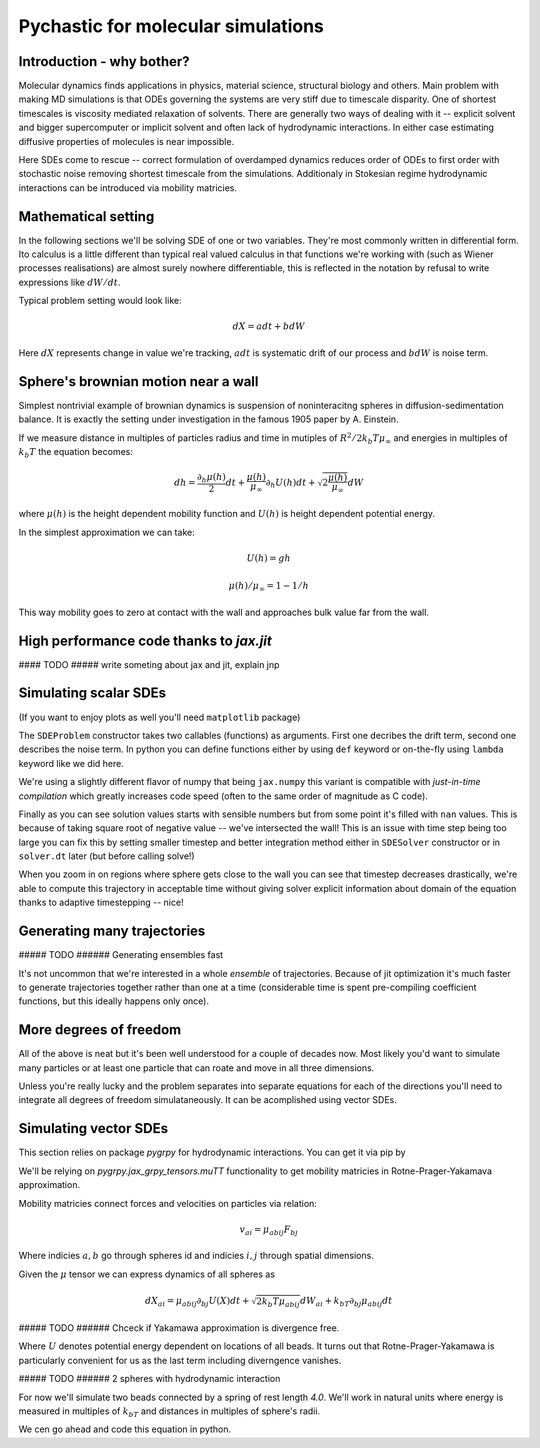 Pychastic for molecular simulations
===================================

Introduction - why bother?
''''''''''''''''''''''''''

Molecular dynamics finds applications in physics, material science, structural
biology and others. Main problem with making MD simulations is that ODEs
governing the systems are very stiff due to timescale disparity. One of shortest
timescales is viscosity mediated relaxation of solvents. There are generally two
ways of dealing with it -- explicit solvent and bigger supercomputer or implicit
solvent and often lack of hydrodynamic interactions. In either case estimating
diffusive properties of molecules is near impossible.

Here SDEs come to rescue -- correct formulation of overdamped dynamics reduces
order of ODEs to first order with stochastic noise removing shortest timescale
from the simulations. Additionaly in Stokesian regime hydrodynamic interactions
can be introduced via mobility matricies.

Mathematical setting
''''''''''''''''''''

In the following sections we'll be solving SDE of one or two variables. They're
most commonly written in differential form. Ito calculus is a little different
than typical real valued calculus in that functions we're working with (such as
Wiener processes realisations) are almost surely nowhere differentiable, this is
reflected in the notation by refusal to write expressions like :math:`dW/dt`.

Typical problem setting would look like:

.. math::

  dX = a dt + b dW

Here :math:`dX` represents change in value we're tracking, :math:`a dt` is 
systematic drift of our process and :math:`b dW` is noise term.

Sphere's brownian motion near a wall
''''''''''''''''''''''''''''''''''''

Simplest nontrivial example of brownian dynamics is suspension of noninteracitng
spheres in diffusion-sedimentation balance. It is exactly the setting under 
investigation in the famous 1905 paper by A. Einstein.

If we measure distance in multiples of particles radius and time in mutiples of 
:math:`R^2 / 2 k_b T \mu_\infty` and energies in multiples of :math:`k_b T` the 
equation becomes:

.. math ::
  dh = \frac{\partial_h \mu(h)}{2} dt 
  + \frac{\mu(h)}{\mu_\infty}\partial_h U(h) dt
  + \sqrt{2\frac{\mu(h)}{\mu_\infty}} dW

where :math:`\mu(h)` is the height dependent mobility function and :math:`U(h)` 
is height dependent potential energy.

In the simplest approximation we can take:

.. math ::
  U(h) = g h

  \mu(h) / \mu_\infty = 1 - 1/h

This way mobility goes to zero at contact with the wall and approaches bulk 
value far from the wall.

High performance code thanks to `jax.jit`
'''''''''''''''''''''''''''''''''''''''''

#### TODO ##### write someting about jax and jit, explain jnp

Simulating scalar SDEs
''''''''''''''''''''''

(If you want to enjoy plots as well you'll need ``matplotlib`` package)

.. prompt:: python >>> auto

  >>> import pychastic
  >>> import jax.numpy as np #to make jit acceleration possible
  >>> g = 2.0 # units are [k_b T / sphere size]
  >>> problem = pychastic.sde_problem.SDEProblem(
      lambda x: (1.0 / x**2) - (1.0-1.0/x)*g,
      lambda x: np.sqrt(2.0*(1.0-1.0/x)),
      1.5,
      50.0
      )
  >>> solver = pychastic.sde_solver.SDESolver()
  >>> trajectory = solver.solve(problem)
  >>> trajectory
  {'time_values': array([0.000e+00, 1.000e-02, ..., 5.001e+01]), 
  'solution_values': array([1.5, 1.49303699, ..., nan]), 
  'wiener_values': array([ 0., 0.01052365, ...])} #some values are random
  >>> import matplotlib.pyplot as plt
  >>> plt.plot(trajectory['time_values'],trajectory['solution_values'])
  >>> plt.show()

The ``SDEProblem`` constructor takes two callables (functions) as arguments. 
First one decribes the drift term, second one describes the noise term. In 
python you can define functions either by using ``def`` keyword or on-the-fly 
using ``lambda`` keyword like we did here.

We're using a slightly different flavor of numpy that being ``jax.numpy`` this
variant is compatible with *just-in-time compilation* which greatly increases
code speed (often to the same order of magnitude as C code).

Finally as you can see solution values starts with sensible numbers but from 
some point  it's filled with ``nan`` values. This is because of taking square 
root of negative value -- we've intersected the wall! This is an issue with time 
step being too large you can fix this by setting smaller timestep and better 
integration method either in ``SDESolver`` constructor or in ``solver.dt`` 
later (but before calling solve!)

.. prompt:: python >>> auto

  >>> import pychastic
  >>> import jax.numpy as np
  >>> g = 2.0
  >>> problem = pychastic.sde_problem.SDEProblem(
      lambda x: (1.0 / x**2) - (1.0-1.0/x)*g,
      lambda x: np.sqrt(2.0*(1.0-1.0/x)),
      1.5,
      5.0
      )
  >>> solver = pychastic.sde_solver.SDESolver(dt = 0.001, scheme = 'adaptive_milstein') # <-- selecting smaller step and better solver
  >>> trajectory = solver.solve(problem)
  >>> import matplotlib.pyplot as plt
  >>> plt.plot(trajectory['time_values'],trajectory['solution_values'])
  >>> plt.show()

.. image:: brownian_near_wall_5times.png

When you zoom in on regions where sphere gets close to the wall you can see that
timestep decreases drastically, we're able to compute this trajectory in
acceptable time without giving solver explicit information about domain of the 
equation thanks to adaptive timestepping -- nice!

.. image:: zoomin_close.png

Generating many trajectories
''''''''''''''''''''''''''''

##### TODO ###### Generating ensembles fast

It's not uncommon that we're interested in a whole *ensemble* of trajectories.
Because of jit optimization it's much faster to generate trajectories together
rather than one at a time (considerable time is spent pre-compiling coefficient
functions, but this ideally happens only once).

.. prompt:: python >>> auto

  >>> import pychastic
  >>> import jax.numpy as np
  >>> g = 2.0
  >>> problem = pychastic.sde_problem.SDEProblem(
      lambda x: (1.0 / x**2) - (1.0-1.0/x)*g,
      lambda x: np.sqrt(2.0*(1.0-1.0/x)),
      1.5,
      5.0
      )
  >>> solver = pychastic.sde_solver.SDESolver(dt = 0.001, scheme = 'adaptive_milstein')
  >>> trajectories = solver.solve_many(problem,500)
  >>> import matplotlib.pyplot as plt
  >>> plt.histogram(trajectories['solution_values'][:,-1])
  >>> plt.show()

More degrees of freedom
'''''''''''''''''''''''

All of the above is neat but it's been well understood for a couple of decades 
now. Most likely you'd want to simulate many particles or at least one particle
that can roate and move in all three dimensions.

Unless you're really lucky and the problem separates into separate equations for
each of the directions you'll need to integrate all degrees of freedom 
simulataneously. It can be acomplished using vector SDEs.

Simulating vector SDEs
''''''''''''''''''''''

This section relies on package `pygrpy` for hydrodynamic interactions.
You can get it via pip by

.. prompt:: bash $ auto

  $ python3 -m pip install pygrpy

We'll be relying on `pygrpy.jax_grpy_tensors.muTT` functionality to get mobility
matricies in Rotne-Prager-Yakamava approximation.

Mobility matricies connect forces and velocities on particles via relation:

.. math::
    v_ai = \mu_{abij} F_{bj}

Where indicies :math:`a,b` go through spheres id and indicies :math:`i,j` 
through spatial dimensions.

Given the :math:`\mu` tensor we can express dynamics of all spheres as

.. math::
    dX_{ai} = \mu_{abij} \partial_{bj} U(X) dt + \sqrt{2 k_b T \mu_{abij}} dW_{ai} + k_bT \partial_{bj} \mu_{abij} dt

##### TODO ###### Chceck if Yakamawa approximation is divergence free.

Where :math:`U` denotes potential energy dependent on locations of all beads. It
turns out that Rotne-Prager-Yakamawa is particularly convenient for us as the 
last term including diverngence vanishes.

##### TODO ###### 2 spheres with hydrodynamic interaction

For now we'll simulate two beads connected by a spring of rest length `4.0`. 
We'll work in natural units where energy is measured in multiples of :math:`k_bT`
and distances in multiples of sphere's radii.

We cen go ahead and code this equation in python.

.. prompt::
    :language: python
    :prompts: >>>,...
    :modifiers: auto

    >>> import pychastic                   # solving sde
    >>> import pygrpy.jax_grpy_tensors     # hydrodynamic interactions
    >>> import jax.numpy as jnp            # jax array operations
    >>> import jax                         # taking gradients
    >>> import matplotlib.pyplot as plt    # plotting

    >>> radii = jnp.array([1.0,1.0]) # sizes of spheres we're using
    ... def u_ene(x): # potential energy shape
    ...      locations = jnp.reshape(x,(2,3))
    ...      distance = jnp.sqrt(jnp.sum((locations[0] - locations[1])**2))
    ...      return (distance-4.0)**2
    >>> def drift(x):
    ...      locations = jnp.reshape(x,(2,3))
    ...      mu = pygrpy.jax_grpy_tensors.muTT(locations,radii)
    ...      force = -jax.grad(u_ene)(x)
    ...      return jnp.matmul(mu,force)
    >>> def noise(x):
    ...      locations = jnp.reshape(x,(2,3))
    ...      mu = pygrpy.jax_grpy_tensors.muTT(locations,radii)
    ...      return jnp.sqrt(2)*jnp.linalg.cholesky(mu)

    >>> problem = pychastic.sde_problem.VectorSDEProblem(
    ...       drift,
    ...       noise,
    ...       x0 = jnp.reshape(jnp.array([[0.,0.,0.],[0.,0.,4.]]),(6,)),
    ...       dimension = 6,
    ...       noiseterms = 6,
    ...       tmax = 500.0)

    >>> solver = pychastic.sde_solver.VectorSDESolver()
    >>> trajectory = solver.solve(problem)

    >>> plt.plot(trajectory['time_values'],trajectory['solution_values'][:,0])
    >>> plt.plot(trajectory['time_values'],trajectory['solution_values'][:,3])
    >>> plt.show()
